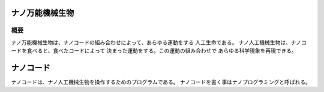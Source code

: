 ナノ万能機械生物
================================================================================


概要
--------------------------------------------------------------------------------

ナノ万能機械生物は、ナノコードの組み合わせによって、あらゆる運動をする
人工生命である。
ナノ人工機械生物は、ナノコードを食べると、食べたコードによって
決まった運動をする。この運動の組み合わせで
あらゆる科学現象を再現できる。

ナノコード
================================================================================

ナノコードは、ナノ人工機械生物を操作するためのプログラムである。
ナノコードを書く事はナノプログラミングと呼ばれる。


